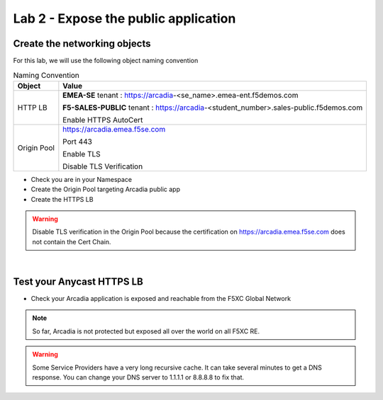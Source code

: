 Lab 2 - Expose the public application
#####################################

Create the networking objects
*****************************

For this lab, we will use the following object naming convention

.. table:: Naming Convention
   :widths: auto

   ===============    ========================================================================================
   Object               Value
   ===============    ========================================================================================
   HTTP LB              **EMEA-SE** tenant : https://arcadia-<se_name>.emea-ent.f5demos.com
                        
                        **F5-SALES-PUBLIC** tenant : https://arcadia-<student_number>.sales-public.f5demos.com
                        
                        Enable HTTPS AutoCert

   Origin Pool          https://arcadia.emea.f5se.com

                        Port 443 

                        Enable TLS

                        Disable TLS Verification
   ===============    ========================================================================================

* Check you are in your Namespace
* Create the Origin Pool targeting Arcadia public app
* Create the HTTPS LB

.. warning:: Disable TLS verification in the Origin Pool because the certification on https://arcadia.emea.f5se.com does not contain the Cert Chain.

|

Test your Anycast HTTPS LB
**************************

* Check your Arcadia application is exposed and reachable from the F5XC Global Network

.. note:: So far, Arcadia is not protected but exposed all over the world on all F5XC RE.

.. warning:: Some Service Providers have a very long recursive cache. It can take several minutes to get a DNS response. You can change your DNS server to 1.1.1.1 or 8.8.8.8 to fix that.